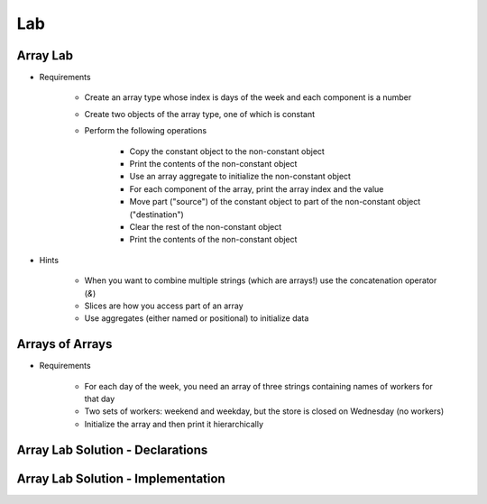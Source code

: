 ========
Lab
========

-----------
Array Lab
-----------

* Requirements

   - Create an array type whose index is days of the week and each component is a number
   - Create two objects of the array type, one of which is constant
   - Perform the following operations

      + Copy the constant object to the non-constant object
      + Print the contents of the non-constant object
      + Use an array aggregate to initialize the non-constant object
      + For each component of the array, print the array index and the value
      + Move part ("source") of the constant object to part of the non-constant object ("destination")
      + Clear the rest of the non-constant object 
      + Print the contents of the non-constant object

* Hints

   - When you want to combine multiple strings (which are arrays!) use the concatenation operator (`&`)
   - Slices are how you access part of an array
   - Use aggregates (either named or positional) to initialize data

------------------
Arrays of Arrays
------------------

* Requirements

   - For each day of the week, you need an array of three strings containing names of workers for that day
   - Two sets of workers: weekend and weekday, but the store is closed on Wednesday (no workers)
   - Initialize the array and then print it hierarchically

-----------------------------------
Array Lab Solution - Declarations
-----------------------------------

.. container:: source_include 050_array_types/lab/array_types/answer/main.adb :start-after:--Declarations :end-before:--Declarations :code:Ada :number-lines:1

-------------------------------------
Array Lab Solution - Implementation
-------------------------------------

.. container:: source_include 050_array_types/lab/array_types/answer/main.adb :start-after:--Implementation :end-before:--Implementation :code:Ada :number-lines:15
